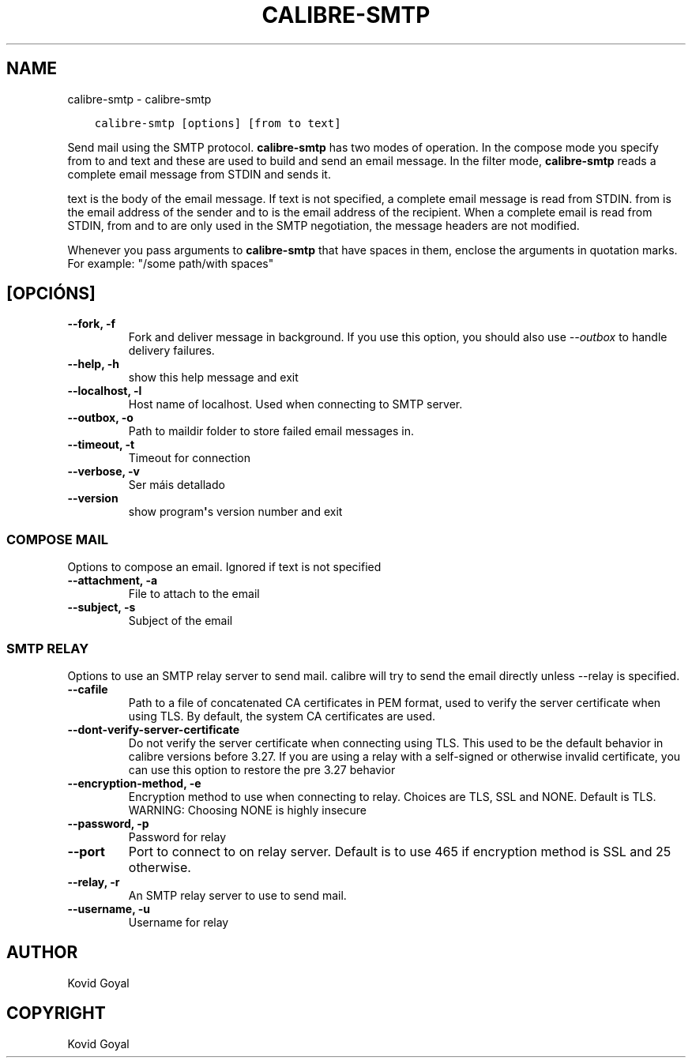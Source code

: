 .\" Man page generated from reStructuredText.
.
.TH "CALIBRE-SMTP" "1" "xullo 12, 2019" "3.45.1" "calibre"
.SH NAME
calibre-smtp \- calibre-smtp
.
.nr rst2man-indent-level 0
.
.de1 rstReportMargin
\\$1 \\n[an-margin]
level \\n[rst2man-indent-level]
level margin: \\n[rst2man-indent\\n[rst2man-indent-level]]
-
\\n[rst2man-indent0]
\\n[rst2man-indent1]
\\n[rst2man-indent2]
..
.de1 INDENT
.\" .rstReportMargin pre:
. RS \\$1
. nr rst2man-indent\\n[rst2man-indent-level] \\n[an-margin]
. nr rst2man-indent-level +1
.\" .rstReportMargin post:
..
.de UNINDENT
. RE
.\" indent \\n[an-margin]
.\" old: \\n[rst2man-indent\\n[rst2man-indent-level]]
.nr rst2man-indent-level -1
.\" new: \\n[rst2man-indent\\n[rst2man-indent-level]]
.in \\n[rst2man-indent\\n[rst2man-indent-level]]u
..
.INDENT 0.0
.INDENT 3.5
.sp
.nf
.ft C
calibre\-smtp [options] [from to text]
.ft P
.fi
.UNINDENT
.UNINDENT
.sp
Send mail using the SMTP protocol. \fBcalibre\-smtp\fP has two modes of operation. In the
compose mode you specify from to and text and these are used to build and
send an email message. In the filter mode, \fBcalibre\-smtp\fP reads a complete email
message from STDIN and sends it.
.sp
text is the body of the email message.
If text is not specified, a complete email message is read from STDIN.
from is the email address of the sender and to is the email address
of the recipient. When a complete email is read from STDIN, from and to
are only used in the SMTP negotiation, the message headers are not modified.
.sp
Whenever you pass arguments to \fBcalibre\-smtp\fP that have spaces in them, enclose the arguments in quotation marks. For example: "/some path/with spaces"
.SH [OPCIÓNS]
.INDENT 0.0
.TP
.B \-\-fork, \-f
Fork and deliver message in background. If you use this option, you should also use \fI\%\-\-outbox\fP to handle delivery failures.
.UNINDENT
.INDENT 0.0
.TP
.B \-\-help, \-h
show this help message and exit
.UNINDENT
.INDENT 0.0
.TP
.B \-\-localhost, \-l
Host name of localhost. Used when connecting to SMTP server.
.UNINDENT
.INDENT 0.0
.TP
.B \-\-outbox, \-o
Path to maildir folder to store failed email messages in.
.UNINDENT
.INDENT 0.0
.TP
.B \-\-timeout, \-t
Timeout for connection
.UNINDENT
.INDENT 0.0
.TP
.B \-\-verbose, \-v
Ser máis detallado
.UNINDENT
.INDENT 0.0
.TP
.B \-\-version
show program\fB\(aq\fPs version number and exit
.UNINDENT
.SS COMPOSE MAIL
.sp
Options to compose an email. Ignored if text is not specified
.INDENT 0.0
.TP
.B \-\-attachment, \-a
File to attach to the email
.UNINDENT
.INDENT 0.0
.TP
.B \-\-subject, \-s
Subject of the email
.UNINDENT
.SS SMTP RELAY
.sp
Options to use an SMTP relay server to send mail. calibre will try to send the email directly unless \-\-relay is specified.
.INDENT 0.0
.TP
.B \-\-cafile
Path to a file of concatenated CA certificates in PEM format, used to verify the server certificate when using TLS. By default, the system CA certificates are used.
.UNINDENT
.INDENT 0.0
.TP
.B \-\-dont\-verify\-server\-certificate
Do not verify the server certificate when connecting using TLS. This used to be the default behavior in calibre versions before 3.27. If you are using a relay with a self\-signed or otherwise invalid certificate, you can use this option to restore the pre 3.27 behavior
.UNINDENT
.INDENT 0.0
.TP
.B \-\-encryption\-method, \-e
Encryption method to use when connecting to relay. Choices are TLS, SSL and NONE. Default is TLS. WARNING: Choosing NONE is highly insecure
.UNINDENT
.INDENT 0.0
.TP
.B \-\-password, \-p
Password for relay
.UNINDENT
.INDENT 0.0
.TP
.B \-\-port
Port to connect to on relay server. Default is to use 465 if encryption method is SSL and 25 otherwise.
.UNINDENT
.INDENT 0.0
.TP
.B \-\-relay, \-r
An SMTP relay server to use to send mail.
.UNINDENT
.INDENT 0.0
.TP
.B \-\-username, \-u
Username for relay
.UNINDENT
.SH AUTHOR
Kovid Goyal
.SH COPYRIGHT
Kovid Goyal
.\" Generated by docutils manpage writer.
.
